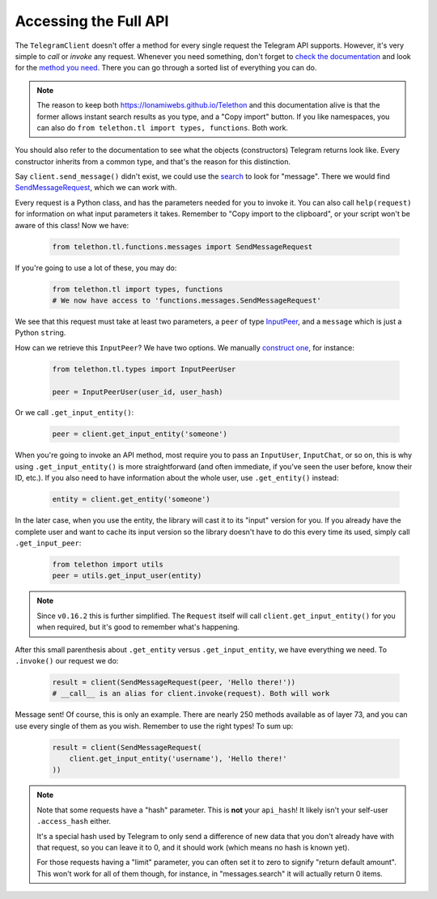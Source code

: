 .. _accessing-the-full-api:

======================
Accessing the Full API
======================


The ``TelegramClient`` doesn't offer a method for every single request
the Telegram API supports. However, it's very simple to *call* or *invoke*
any request. Whenever you need something, don't forget to `check the
documentation`__ and look for the `method you need`__. There you can go
through a sorted list of everything you can do.


.. note::

    The reason to keep both https://lonamiwebs.github.io/Telethon and this
    documentation alive is that the former allows instant search results
    as you type, and a "Copy import" button. If you like namespaces, you
    can also do ``from telethon.tl import types, functions``. Both work.


You should also refer to the documentation to see what the objects
(constructors) Telegram returns look like. Every constructor inherits
from a common type, and that's the reason for this distinction.

Say ``client.send_message()`` didn't exist, we could use the `search`__
to look for "message". There we would find `SendMessageRequest`__,
which we can work with.

Every request is a Python class, and has the parameters needed for you
to invoke it. You can also call ``help(request)`` for information on
what input parameters it takes. Remember to "Copy import to the
clipboard", or your script won't be aware of this class! Now we have:

    .. code-block:: python
    
        from telethon.tl.functions.messages import SendMessageRequest

If you're going to use a lot of these, you may do:

    .. code-block:: python
    
        from telethon.tl import types, functions
        # We now have access to 'functions.messages.SendMessageRequest'

We see that this request must take at least two parameters, a ``peer``
of type `InputPeer`__, and a ``message`` which is just a Python
``str``\ ing.

How can we retrieve this ``InputPeer``? We have two options. We manually
`construct one`__, for instance:

    .. code-block:: python

        from telethon.tl.types import InputPeerUser

        peer = InputPeerUser(user_id, user_hash)

Or we call ``.get_input_entity()``:

    .. code-block:: python

        peer = client.get_input_entity('someone')

When you're going to invoke an API method, most require you to pass an
``InputUser``, ``InputChat``, or so on, this is why using
``.get_input_entity()`` is more straightforward (and often
immediate, if you've seen the user before, know their ID, etc.).
If you also need to have information about the whole user, use
``.get_entity()`` instead:

    .. code-block:: python

        entity = client.get_entity('someone')

In the later case, when you use the entity, the library will cast it to
its "input" version for you. If you already have the complete user and
want to cache its input version so the library doesn't have to do this
every time its used, simply call ``.get_input_peer``:

    .. code-block:: python

        from telethon import utils
        peer = utils.get_input_user(entity)


.. note::

    Since ``v0.16.2`` this is further simplified. The ``Request`` itself
    will call ``client.get_input_entity()`` for you when required, but
    it's good to remember what's happening.


After this small parenthesis about ``.get_entity`` versus
``.get_input_entity``, we have everything we need. To ``.invoke()`` our
request we do:

    .. code-block:: python

        result = client(SendMessageRequest(peer, 'Hello there!'))
        # __call__ is an alias for client.invoke(request). Both will work

Message sent! Of course, this is only an example. There are nearly 250
methods available as of layer 73, and you can use every single of them
as you wish. Remember to use the right types! To sum up:

    .. code-block:: python

        result = client(SendMessageRequest(
            client.get_input_entity('username'), 'Hello there!'
        ))


.. note::

    Note that some requests have a "hash" parameter. This is **not**
    your ``api_hash``! It likely isn't your self-user ``.access_hash`` either.

    It's a special hash used by Telegram to only send a difference of new data
    that you don't already have with that request, so you can leave it to 0,
    and it should work (which means no hash is known yet).

    For those requests having a "limit" parameter, you can often set it to
    zero to signify "return default amount". This won't work for all of them
    though, for instance, in "messages.search" it will actually return 0 items.


__ https://lonamiwebs.github.io/Telethon
__ https://lonamiwebs.github.io/Telethon/methods/index.html
__ https://lonamiwebs.github.io/Telethon/?q=message
__ https://lonamiwebs.github.io/Telethon/methods/messages/send_message.html
__ https://lonamiwebs.github.io/Telethon/types/input_peer.html
__ https://lonamiwebs.github.io/Telethon/constructors/input_peer_user.html
